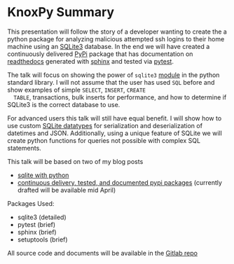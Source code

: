 * KnoxPy Summary

  This presentation will follow the story of a developer wanting to
  create the a python package for analyzing malicious attempted ssh
  logins to their home machine using an [[https://sqlite.org/index.html][SQLite3]] database. In the end
  we will have created a continuously delivered [[https://pypi.org/][PyPi]] package that has
  documentation on [[https://readthedocs.org/][readthedocs]] generated with [[http://www.sphinx-doc.org/en/stable/][sphinx]] and tested via
  [[https://docs.pytest.org/en/latest/][pytest]].

  The talk will focus on showing the power of =sqlite3= [[https://docs.python.org/3/library/sqlite3.html][module]] in the
  python standard library. I will not assume that the user has used
  =SQL= before and show examples of simple =SELECT=, =INSERT=, =CREATE
  TABLE=, transactions, bulk inserts for performance, and how to
  determine if SQLite3 is the correct database to use.

  For advanced users this talk will still have equal benefit. I will
  show how to use custom [[https://www.sqlite.org/datatype3.html][SQLite datatypes]] for serialization and
  deserialization of datetimes and JSON. Additionally, using a unique
  feature of SQLite we will create python functions for queries not
  possible with complex SQL statements.

  This talk will be based on two of my blog posts
    - [[https://chrisostrouchov.com/post/python_sqlite/][sqlite with python]]
    - [[https://chrisostrouchov.com/post/cd_tested_doc_pypi_package/][continuous delivery, tested, and documented pypi packages]]
      (currently drafted will be available mid April)

  Packages Used:
    - sqlite3 (detailed)
    - pytest (brief)
    - sphinx (brief)
    - setuptools (brief)

  All source code and documents will be available in the [[https://gitlab.com/costrouc/knoxpy-sqlite-pypi-readthedocs][Gitlab repo]]
